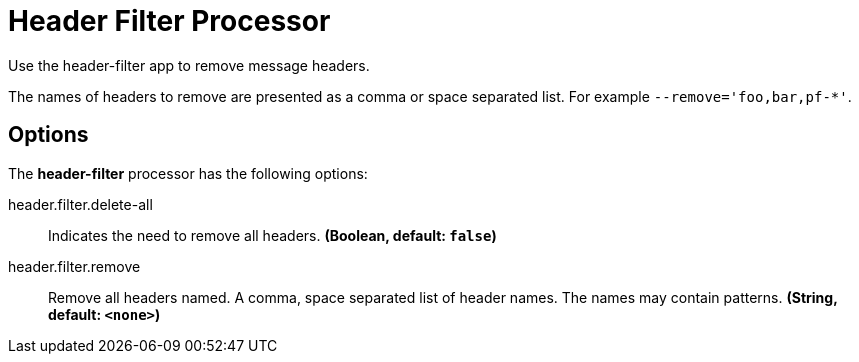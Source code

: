 //tag::ref-doc[]
= Header Filter Processor

Use the header-filter app to remove message headers.

The names of headers to remove are presented as a comma or space separated list. For example `--remove='foo,bar,pf-*'`.

== Options

The **$$header-filter$$** $$processor$$ has the following options:

//tag::configuration-properties[]
$$header.filter.delete-all$$:: $$Indicates the need to remove all headers.$$ *($$Boolean$$, default: `$$false$$`)*
$$header.filter.remove$$:: $$Remove all headers named. A comma, space separated list of header names. The names may contain patterns.$$ *($$String$$, default: `$$<none>$$`)*
//end::configuration-properties[]

//end::ref-doc[]
